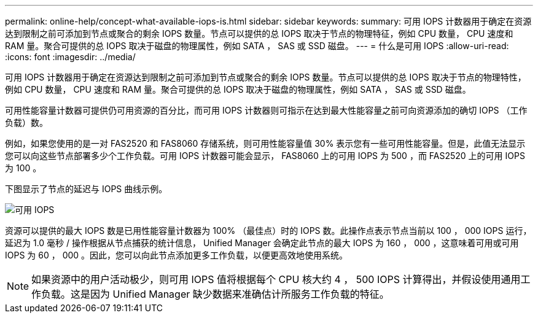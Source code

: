 ---
permalink: online-help/concept-what-available-iops-is.html 
sidebar: sidebar 
keywords:  
summary: 可用 IOPS 计数器用于确定在资源达到限制之前可添加到节点或聚合的剩余 IOPS 数量。节点可以提供的总 IOPS 取决于节点的物理特征，例如 CPU 数量， CPU 速度和 RAM 量。聚合可提供的总 IOPS 取决于磁盘的物理属性，例如 SATA ， SAS 或 SSD 磁盘。 
---
= 什么是可用 IOPS
:allow-uri-read: 
:icons: font
:imagesdir: ../media/


[role="lead"]
可用 IOPS 计数器用于确定在资源达到限制之前可添加到节点或聚合的剩余 IOPS 数量。节点可以提供的总 IOPS 取决于节点的物理特性，例如 CPU 数量， CPU 速度和 RAM 量。聚合可提供的总 IOPS 取决于磁盘的物理属性，例如 SATA ， SAS 或 SSD 磁盘。

可用性能容量计数器可提供仍可用资源的百分比，而可用 IOPS 计数器则可指示在达到最大性能容量之前可向资源添加的确切 IOPS （工作负载）数。

例如，如果您使用的是一对 FAS2520 和 FAS8060 存储系统，则可用性能容量值 30% 表示您有一些可用性能容量。但是，此值无法显示您可以向这些节点部署多少个工作负载。可用 IOPS 计数器可能会显示， FAS8060 上的可用 IOPS 为 500 ，而 FAS2520 上的可用 IOPS 为 100 。

下图显示了节点的延迟与 IOPS 曲线示例。

image::../media/available-iops.gif[可用 IOPS]

资源可以提供的最大 IOPS 数是已用性能容量计数器为 100% （最佳点）时的 IOPS 数。此操作点表示节点当前以 100 ， 000 IOPS 运行，延迟为 1.0 毫秒 / 操作根据从节点捕获的统计信息， Unified Manager 会确定此节点的最大 IOPS 为 160 ， 000 ，这意味着可用或可用 IOPS 为 60 ， 000 。因此，您可以向此节点添加更多工作负载，以便更高效地使用系统。

[NOTE]
====
如果资源中的用户活动极少，则可用 IOPS 值将根据每个 CPU 核大约 4 ， 500 IOPS 计算得出，并假设使用通用工作负载。这是因为 Unified Manager 缺少数据来准确估计所服务工作负载的特征。

====